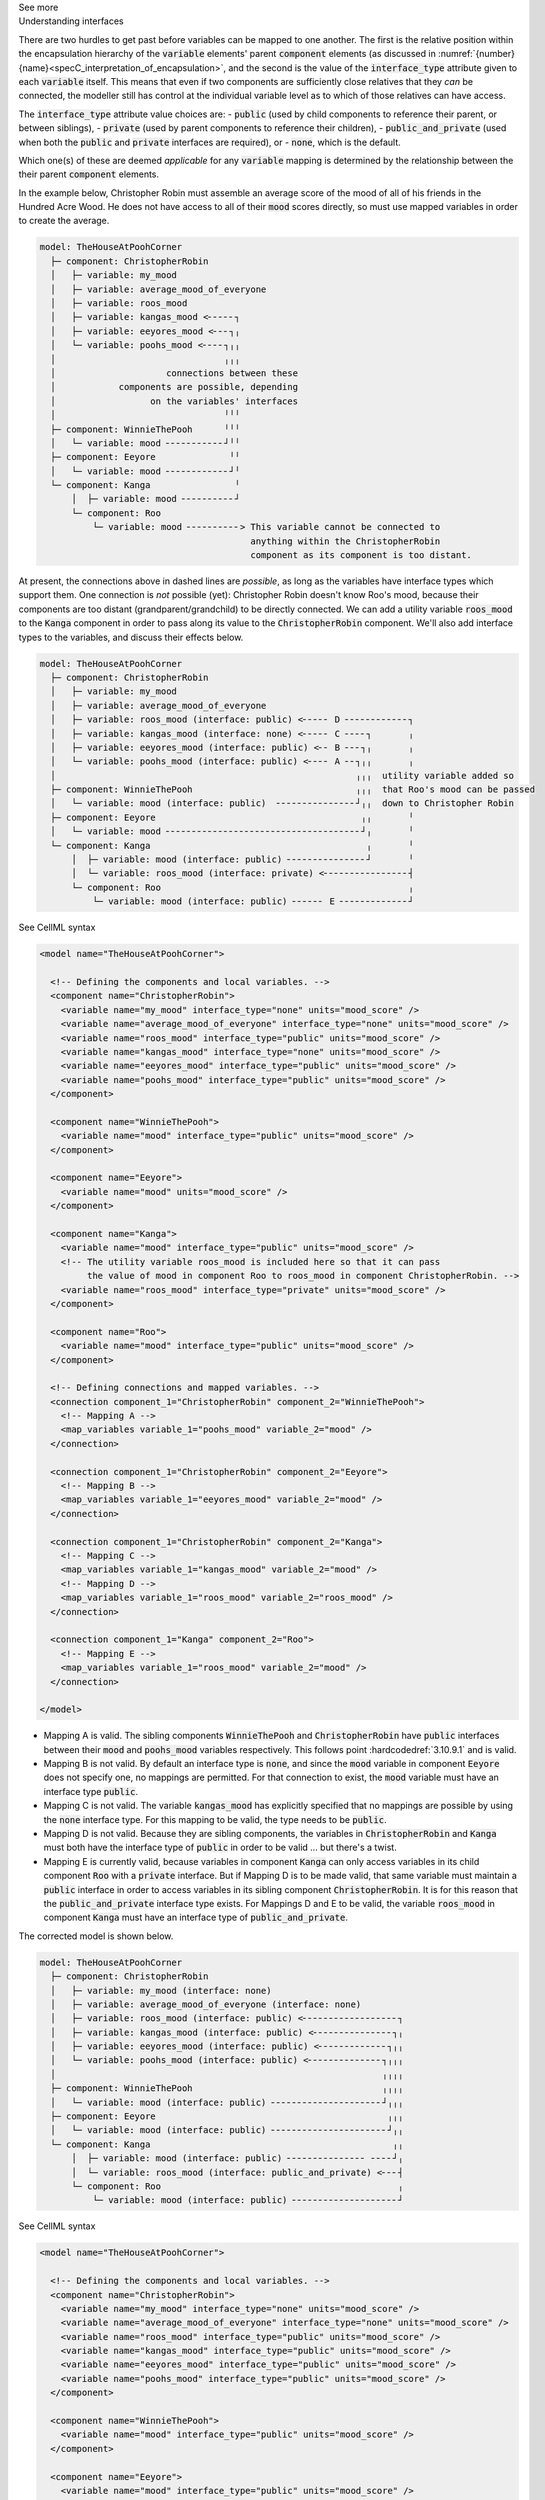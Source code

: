 .. _informC10_interpretation_of_map_variables5:

.. container:: toggle

  .. container:: header

    See more

  .. container:: infospec

    .. container:: heading3

      Understanding interfaces

    There are two hurdles to get past before variables can be mapped to one another.
    The first is the relative position within the encapsulation hierarchy of the :code:`variable` elements' parent :code:`component` elements (as discussed in :numref:`{number} {name}<specC_interpretation_of_encapsulation>`, and the second is the value of the :code:`interface_type` attribute given to each :code:`variable` itself.
    This means that even if two components are sufficiently close relatives that they *can* be connected, the modeller still has control at the individual variable level as to which of those relatives can have access.

    The :code:`interface_type` attribute value choices are: 
    - :code:`public` (used by child components to reference their parent, or between siblings),
    - :code:`private` (used by parent components to reference their children), 
    - :code:`public_and_private` (used when both the :code:`public` and :code:`private` interfaces are required), or
    - :code:`none`, which is the default.

    Which one(s) of these are deemed *applicable* for any :code:`variable` mapping is determined by the relationship between the their parent :code:`component` elements.  

    In the example below, Christopher Robin must assemble an average score of the mood of all of his friends in the Hundred Acre Wood.
    He does not have access to all of their :code:`mood` scores directly, so must use mapped variables in order to create the average.

    .. code::

      model: TheHouseAtPoohCorner
        ├─ component: ChristopherRobin
        │   ├─ variable: my_mood 
        │   ├─ variable: average_mood_of_everyone
        │   ├─ variable: roos_mood 
        │   ├─ variable: kangas_mood <╴╴╴╴╴┐
        │   ├─ variable: eeyores_mood <╴╴╴┐╷
        │   └─ variable: poohs_mood <╴╴╴╴┐╷╷
        │                                ╷╷╷
        │                     connections between these
        │            components are possible, depending
        │                  on the variables' interfaces
        │                                ╵╵╵
        ├─ component: WinnieThePooh      ╵╵╵
        │   └─ variable: mood ╴╴╴╴╴╴╴╴╴╴╴┘╵╵
        ├─ component: Eeyore              ╵╵
        │   └─ variable: mood ╴╴╴╴╴╴╴╴╴╴╴╴┘╵
        └─ component: Kanga                ╵
            │  ├─ variable: mood ╴╴╴╴╴╴╴╴╴╴┘
            └─ component: Roo
                └─ variable: mood ╴╴╴╴╴╴╴╴╴╴> This variable cannot be connected to 
                                              anything within the ChristopherRobin 
                                              component as its component is too distant.

    At present, the connections above in dashed lines are *possible*, as long as the variables have interface types which support them. 
    One connection is *not* possible (yet): Christopher Robin doesn't know Roo's mood, because their components are too distant (grandparent/grandchild) to be directly connected.
    We can add a utility variable :code:`roos_mood` to the :code:`Kanga` component in order to pass along its value to the :code:`ChristopherRobin` component.
    We'll also add interface types to the variables, and discuss their effects below.

    .. code::

      model: TheHouseAtPoohCorner
        ├─ component: ChristopherRobin
        │   ├─ variable: my_mood 
        │   ├─ variable: average_mood_of_everyone 
        │   ├─ variable: roos_mood (interface: public) <╴╴╴╴╴ D ╴╴╴╴╴╴╴╴╴╴╴╴┐
        │   ├─ variable: kangas_mood (interface: none) <╴╴╴╴╴ C ╴╴╴╴┐       ╷
        │   ├─ variable: eeyores_mood (interface: public) <╴╴ B ╴╴╴┐╷       ╷
        │   └─ variable: poohs_mood (interface: public) <╴╴╴╴ A ╴╴┐╷╷       ╷
        │                                                         ╷╷╷  utility variable added so  
        ├─ component: WinnieThePooh                               ╷╷╷  that Roo's mood can be passed
        │   └─ variable: mood (interface: public)  ╴╴╴╴╴╴╴╴╴╴╴╴╴╴╴┘╷╷  down to Christopher Robin
        ├─ component: Eeyore                                       ╷╷       ╵
        │   └─ variable: mood ╴╴╴╴╴╴╴╴╴╴╴╴╴╴╴╴╴╴╴╴╴╴╴╴╴╴╴╴╴╴╴╴╴╴╴╴╴┘╷       ╵
        └─ component: Kanga                                         ╷       ╵
            │  ├─ variable: mood (interface: public) ╴╴╴╴╴╴╴╴╴╴╴╴╴╴╴┘       ╵
            │  └─ variable: roos_mood (interface: private) <╴╴╴╴╴╴╴╴╴╴╴╴╴╴╴╴┤
            └─ component: Roo                                               ╷
                └─ variable: mood (interface: public) ╴╴╴╴╴╴ E ╴╴╴╴╴╴╴╴╴╴╴╴╴┘


    .. container:: toggle

      .. container:: header

        See CellML syntax

      .. code-block:: xml

        <model name="TheHouseAtPoohCorner">

          <!-- Defining the components and local variables. -->
          <component name="ChristopherRobin">
            <variable name="my_mood" interface_type="none" units="mood_score" />
            <variable name="average_mood_of_everyone" interface_type="none" units="mood_score" />
            <variable name="roos_mood" interface_type="public" units="mood_score" />
            <variable name="kangas_mood" interface_type="none" units="mood_score" />
            <variable name="eeyores_mood" interface_type="public" units="mood_score" />
            <variable name="poohs_mood" interface_type="public" units="mood_score" />
          </component>

          <component name="WinnieThePooh">
            <variable name="mood" interface_type="public" units="mood_score" />
          </component>

          <component name="Eeyore">
            <variable name="mood" units="mood_score" />
          </component>

          <component name="Kanga">
            <variable name="mood" interface_type="public" units="mood_score" />
            <!-- The utility variable roos_mood is included here so that it can pass
                 the value of mood in component Roo to roos_mood in component ChristopherRobin. -->
            <variable name="roos_mood" interface_type="private" units="mood_score" />
          </component>

          <component name="Roo">
            <variable name="mood" interface_type="public" units="mood_score" />
          </component>

          <!-- Defining connections and mapped variables. -->
          <connection component_1="ChristopherRobin" component_2="WinnieThePooh">
            <!-- Mapping A -->
            <map_variables variable_1="poohs_mood" variable_2="mood" />
          </connection>

          <connection component_1="ChristopherRobin" component_2="Eeyore">
            <!-- Mapping B -->
            <map_variables variable_1="eeyores_mood" variable_2="mood" />
          </connection>

          <connection component_1="ChristopherRobin" component_2="Kanga">
            <!-- Mapping C -->
            <map_variables variable_1="kangas_mood" variable_2="mood" />
            <!-- Mapping D -->
            <map_variables variable_1="roos_mood" variable_2="roos_mood" />
          </connection>

          <connection component_1="Kanga" component_2="Roo">
            <!-- Mapping E -->
            <map_variables variable_1="roos_mood" variable_2="mood" />
          </connection>

        </model>

    - Mapping A is valid.
      The sibling components :code:`WinnieThePooh` and :code:`ChristopherRobin` have :code:`public` interfaces between their :code:`mood` and :code:`poohs_mood` variables respectively.
      This follows point :hardcodedref:`3.10.9.1` and is valid.
    
    - Mapping B is not valid.
      By default an interface type is :code:`none`, and since the :code:`mood` variable in component :code:`Eeyore` does not specify one, no mappings are permitted.
      For that connection to exist, the :code:`mood` variable must have an interface type :code:`public`.
    
    - Mapping C is not valid.
      The variable :code:`kangas_mood` has explicitly specified that no mappings are possible by using the :code:`none` interface type.
      For this mapping to be valid, the type needs to be :code:`public`.

    - Mapping D is not valid.
      Because they are sibling components, the variables in :code:`ChristopherRobin` and :code:`Kanga` must both have the interface type of :code:`public` in order to be valid ... but there's a twist.

    - Mapping E is currently valid, because variables in component :code:`Kanga` can only access variables in its child component :code:`Roo` with a :code:`private` interface.
      But if Mapping D is to be made valid, that same variable must maintain a :code:`public` interface in order to access variables in its sibling component :code:`ChristopherRobin`.
      It is for this reason that the :code:`public_and_private` interface type exists.
      For Mappings D and E to be valid, the variable :code:`roos_mood` in component :code:`Kanga` must have an interface type of :code:`public_and_private`.
    
    The corrected model is shown below.

    .. code::

      model: TheHouseAtPoohCorner
        ├─ component: ChristopherRobin
        │   ├─ variable: my_mood (interface: none)
        │   ├─ variable: average_mood_of_everyone (interface: none)
        │   ├─ variable: roos_mood (interface: public) <╴╴╴╴╴╴╴╴╴╴╴╴╴╴╴╴╴╴┐
        │   ├─ variable: kangas_mood (interface: public) <╴╴╴╴╴╴╴╴╴╴╴╴╴╴╴┐╷
        │   ├─ variable: eeyores_mood (interface: public) <╴╴╴╴╴╴╴╴╴╴╴╴╴┐╷╷
        │   └─ variable: poohs_mood (interface: public) <╴╴╴╴╴╴╴╴╴╴╴╴╴╴┐╷╷╷
        │                                                              ╷╷╷╷
        ├─ component: WinnieThePooh                                    ╷╷╷╷
        │   └─ variable: mood (interface: public) ╴╴╴╴╴╴╴╴╴╴╴╴╴╴╴╴╴╴╴╴╴┘╷╷╷
        ├─ component: Eeyore                                            ╷╷╷
        │   └─ variable: mood (interface: public) ╴╴╴╴╴╴╴╴╴╴╴╴╴╴╴╴╴╴╴╴╴╴┘╷╷
        └─ component: Kanga                                              ╷╷
            │  ├─ variable: mood (interface: public) ╴╴╴╴╴╴╴╴╴╴╴╴╴╴╴ ╴╴╴╴┘╷
            │  └─ variable: roos_mood (interface: public_and_private) <╴╴╴┤
            └─ component: Roo                                             ╷
                └─ variable: mood (interface: public) ╴╴╴╴╴╴╴╴╴╴╴╴╴╴╴╴╴╴╴╴┘
      
    .. container:: toggle

      .. container:: header

        See CellML syntax

      .. code-block:: xml

        <model name="TheHouseAtPoohCorner">

          <!-- Defining the components and local variables. -->
          <component name="ChristopherRobin">
            <variable name="my_mood" interface_type="none" units="mood_score" />
            <variable name="average_mood_of_everyone" interface_type="none" units="mood_score" />
            <variable name="roos_mood" interface_type="public" units="mood_score" />
            <variable name="kangas_mood" interface_type="public" units="mood_score" />
            <variable name="eeyores_mood" interface_type="public" units="mood_score" />
            <variable name="poohs_mood" interface_type="public" units="mood_score" />
          </component>

          <component name="WinnieThePooh">
            <variable name="mood" interface_type="public" units="mood_score" />
          </component>

          <component name="Eeyore">
            <variable name="mood" interface_type="public" units="mood_score" />
          </component>

          <component name="Kanga">
            <variable name="mood" interface_type="public" units="mood_score" />
            <!-- The utility variable roos_mood is included here so that it can pass
                 the value of mood in component Roo to roos_mood in component ChristopherRobin. -->
            <variable name="roos_mood" interface_type="public_and_private" units="mood_score" />
          </component>

          <component name="Roo">
            <variable name="mood" interface_type="public" units="mood_score" />
          </component>

          <!-- Defining connections and mapped variables. -->
          <connection component_1="ChristopherRobin" component_2="WinnieThePooh">
            <map_variables variable_1="poohs_mood" variable_2="mood" />
          </connection>

          <connection component_1="ChristopherRobin" component_2="Kanga">
            <map_variables variable_1="kangas_mood" variable_2="mood" />
            <map_variables variable_1="roos_mood" variable_2="roos_mood" />
          </connection>

          <connection component_1="ChristopherRobin" component_2="Eeyore">
            <map_variables variable_1="eeyores_mood" variable_2="mood" />
          </connection>

          <connection component_1="Kanga" component_2="Roo">
            <map_variables variable_1="roos_mood" variable_2="mood" />
          </connection>
          
        </model>

